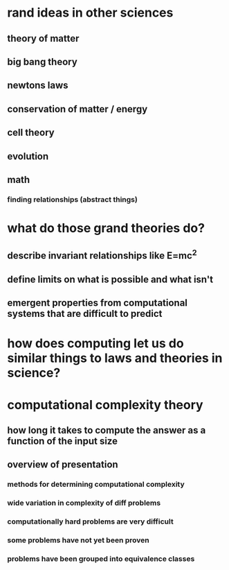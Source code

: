 #+AUTHOR: Exr0n
* rand ideas in other sciences
** theory of matter
** big bang theory
** newtons laws
** conservation of matter / energy
** cell theory
** evolution
** math
*** finding relationships (abstract things)
* what do those grand theories do?
** describe invariant relationships like E=mc^2
** define limits on what is possible and what isn't
** emergent properties from computational systems that are difficult to predict
* how does computing let us do similar things to laws and theories in science?
* computational complexity theory
** how long it takes to compute the answer as a function of the input size
** overview of presentation
*** methods for determining computational complexity
*** wide variation in complexity of diff problems
*** computationally hard problems are very difficult
*** some problems have not yet been proven
*** problems have been grouped into equivalence classes
